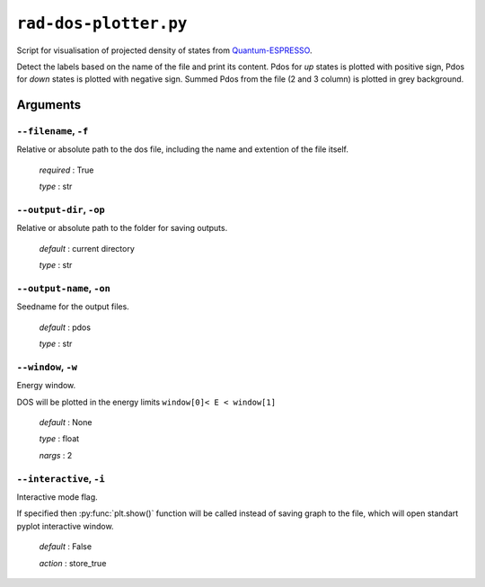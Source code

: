 .. _rad-dos-plotter:

**********************
``rad-dos-plotter.py``
**********************

Script for visualisation of projected density of states from 
`Quantum-ESPRESSO <https://www.quantum-espresso.org/>`_.

Detect the labels based on the name of the file and print its content.
Pdos for *up* states is plotted with positive sign, 
Pdos for *down* states is plotted with negative sign. 
Summed Pdos from the file (2 and 3 column) is plotted in grey background.

Arguments
=========

.. _rad-dos-plotter_filename:

``--filename``, ``-f``
----------------------
Relative or absolute path to the dos file,
including the name and extention of the file itself.

    *required* : True

    *type* : str


.. _rad-dos-plotter_output-dir:

``--output-dir``, ``-op``
-------------------------
Relative or absolute path to the folder for saving outputs.

    *default* : current directory

    *type* : str


.. _rad-dos-plotter_output-name:

``--output-name``, ``-on``
--------------------------
Seedname for the output files.

    *default* : pdos

    *type* : str


.. _rad-dos-plotter_window:

``--window``, ``-w``
--------------------
Energy window.

DOS will be plotted in the energy limits ``window[0]< E < window[1]``

    *default* : None

    *type* : float

    *nargs* : 2


.. _rad-dos-plotter_interactive:

``--interactive``, ``-i``
-------------------------
Interactive mode flag.

If specified then :py:func:`plt.show()` function will be called 
instead of saving graph to the file, which will open standart 
pyplot interactive window.

    *default* : False

    *action* : store_true
